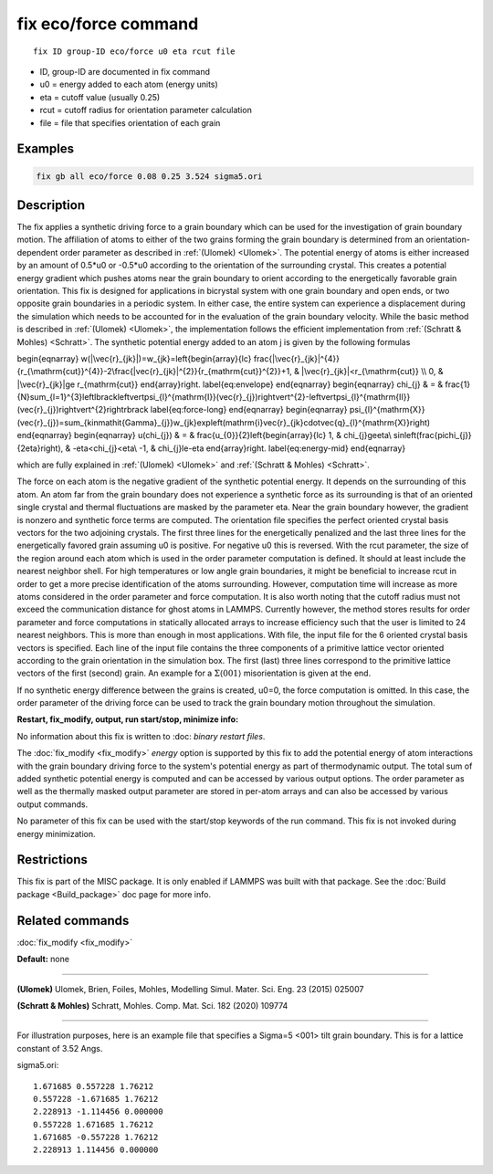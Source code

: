 ..  index:: fix eco/force

fix eco/force command
=====================


.. parsed-literal::

   fix ID group-ID eco/force u0 eta rcut file


* ID, group-ID are documented in fix command
* u0 = energy added to each atom (energy units)
* eta = cutoff value (usually 0.25)
* rcut = cutoff radius for orientation parameter calculation 
* file = file that specifies orientation of each grain

Examples
""""""""

.. code-block:: LAMMPS

   fix gb all eco/force 0.08 0.25 3.524 sigma5.ori 


Description
"""""""""""

The fix applies a synthetic driving force to a grain boundary which can 
be used for the investigation of grain boundary motion. The affiliation 
of atoms to either of the two grains forming the grain boundary is 
determined from an orientation-dependent order parameter as described 
in :ref:`(Ulomek) <Ulomek>`. The potential energy of atoms is either increased by an amount 
of 0.5*u0 or -0.5*u0 according to the orientation of the surrounding 
crystal. This creates a potential energy gradient which pushes atoms near 
the grain boundary to orient according to the energetically favorable 
grain orientation. This fix is designed for applications in bicrystal system 
with one grain boundary and open ends, or two opposite grain boundaries in 
a periodic system. In either case, the entire system can experience a 
displacement during the simulation which needs to be accounted for in the 
evaluation of the grain boundary velocity. While the basic method is 
described in :ref:`(Ulomek) <Ulomek>`, the implementation follows the efficient 
implementation from :ref:`(Schratt & Mohles) <Schratt>`. The synthetic potential energy added to an 
atom j is given by the following formulas

.. math::

\begin{eqnarray}
w(|\vec{r}_{jk}|)=w_{jk}=\left\{\begin{array}{lc}
\frac{|\vec{r}_{jk}|^{4}}{r_{\mathrm{cut}}^{4}}-2\frac{|\vec{r}_{jk}|^{2}}{r_{\mathrm{cut}}^{2}}+1, & |\vec{r}_{jk}|<r_{\mathrm{cut}} \\
0, & |\vec{r}_{jk}|\ge r_{\mathrm{cut}}
\end{array}\right.
\label{eq:envelope}
\end{eqnarray}
\begin{eqnarray}
\chi_{j} & = & \frac{1}{N}\sum_{l=1}^{3}\left\lbrack\left\vert\psi_{l}^{\mathrm{I}}(\vec{r}_{j})\right\vert^{2}-\left\vert\psi_{l}^{\mathrm{II}}(\vec{r}_{j})\right\vert^{2}\right\rbrack
\label{eq:force-long}
\end{eqnarray}
\begin{eqnarray}
\psi_{l}^{\mathrm{X}}(\vec{r}_{j})=\sum_{k\in\mathit{\Gamma}_{j}}w_{jk}\exp\left(\mathrm{i}\vec{r}_{jk}\cdot\vec{q}_{l}^{\mathrm{X}}\right)
\end{eqnarray}
\begin{eqnarray}
u(\chi_{j}) & = & \frac{u_{0}}{2}\left\{\begin{array}{lc}
1, & \chi_{j}\ge\eta\\
\sin\left(\frac{\pi\chi_{j}}{2\eta}\right), &  -\eta<\chi_{j}<\eta\\
-1, & \chi_{j}\le-\eta
\end{array}\right.
\label{eq:energy-mid}
\end{eqnarray}

which are fully explained in :ref:`(Ulomek) <Ulomek>`
and :ref:`(Schratt & Mohles) <Schratt>`.

The force on each atom is the negative gradient of the synthetic potential energy. It 
depends on the surrounding of this atom. An atom far from the grain boundary does not 
experience a synthetic force as its surrounding is that of an oriented single crystal 
and thermal fluctuations are masked by the parameter eta. Near the grain boundary 
however, the gradient is nonzero and synthetic force terms are computed. 
The orientation file specifies the perfect oriented crystal basis vectors for the 
two adjoining crystals. The first three lines for the energetically penalized and the 
last three lines for the energetically favored grain assuming u0 is positive. For 
negative u0 this is reversed. With the rcut parameter, the size of the region around 
each atom which is used in the order parameter computation is defined. It should at 
least include the nearest neighbor shell. For high temperatures or low angle 
grain boundaries, it might be beneficial to increase rcut in order to get a more 
precise identification of the atoms surrounding. However, computation time will 
increase as more atoms considered in the order parameter and force computation. 
It is also worth noting that the cutoff radius must not exceed the communication 
distance for ghost atoms in LAMMPS. Currently however, the method stores results 
for order parameter and force computations in statically allocated arrays to 
increase efficiency such that the user is limited to 24 nearest neighbors. 
This is more than enough in most applications. With file, the input file for 
the 6 oriented crystal basis vectors is specified. Each line of the input file 
contains the three components of a primitive lattice vector oriented according to 
the grain orientation in the simulation box. The first (last) three lines correspond 
to the primitive lattice vectors of the first (second) grain. An example for 
a :math:`\Sigma\langle001\rangle` misorientation is given at the end.

If no synthetic energy difference between the grains is created, u0=0, the 
force computation is omitted. In this case, the order parameter of the 
driving force can be used to track the grain boundary motion throughout the 
simulation.



**Restart, fix_modify, output, run start/stop, minimize info:**

No information about this fix is written to :doc: `binary restart files`.
 
The :doc:`fix_modify <fix_modify>` *energy* option is supported by this fix to 
add the potential energy of atom interactions with the grain boundary 
driving force to the system's potential energy as part of thermodynamic output. 
The total sum of added synthetic potential energy is computed and can be accessed 
by various output options. The order parameter as well as the thermally masked 
output parameter are stored in per-atom arrays and can also be accessed by various 
output commands. 

No parameter of this fix can be used with the start/stop keywords of the run command. This fix is
not invoked during energy minimization.



Restrictions
""""""""""""

This fix is part of the MISC package. It is only enabled if LAMMPS was
built with that package. See the :doc:`Build package <Build_package>` doc page for more info.



Related commands
""""""""""""""""

:doc:`fix_modify <fix_modify>`

**Default:** none

----------

.. _Ulomek:

**(Ulomek)** Ulomek, Brien, Foiles, Mohles, Modelling Simul. Mater. Sci. Eng. 23 (2015) 025007

.. _Schratt:

**(Schratt & Mohles)** Schratt, Mohles. Comp. Mat. Sci. 182 (2020) 109774

----------


For illustration purposes, here is an example file that specifies a 
Sigma=5 <001> tilt grain boundary. 
This is for a lattice constant of 3.52 Angs.


sigma5.ori:

.. parsed-literal::

    1.671685 0.557228 1.76212
    0.557228 -1.671685 1.76212
    2.228913 -1.114456 0.000000
    0.557228 1.671685 1.76212
    1.671685 -0.557228 1.76212
    2.228913 1.114456 0.000000


